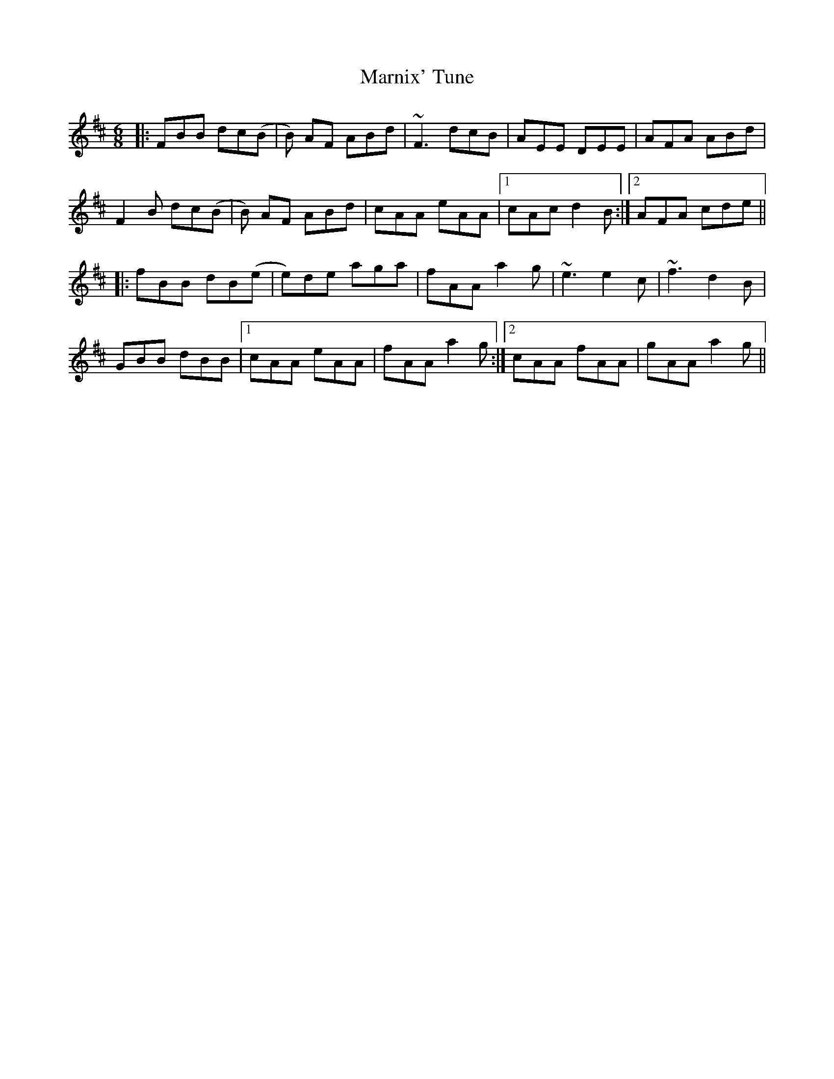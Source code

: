 X: 25595
T: Marnix' Tune
R: jig
M: 6/8
K: Dmajor
|:FBB dc(B|B) AF ABd|~F3 dcB|AEE DEE|AFA ABd|
F2B dc(B|B) AF ABd|cAA eAA|1 cAc d2B:|2 AFA cde||
|:fBB dB(e|e)de aga|fAA a2g|~e3 e2c|~f3 d2B|
GBB dBB|1 cAA eAA|fAA a2g:|2 cAA fAA|gAA a2g||

